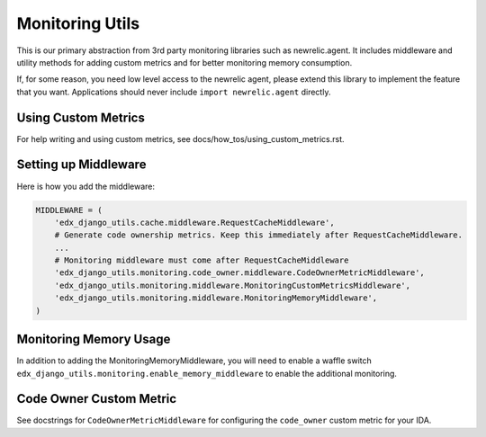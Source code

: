 Monitoring Utils
================

This is our primary abstraction from 3rd party monitoring libraries such as newrelic.agent. It includes middleware and utility methods for adding custom metrics and for better monitoring memory consumption.

If, for some reason, you need low level access to the newrelic agent, please extend this library to implement the feature that you want. Applications should never include ``import newrelic.agent`` directly.

Using Custom Metrics
--------------------

For help writing and using custom metrics, see docs/how_tos/using_custom_metrics.rst.

Setting up Middleware
---------------------

Here is how you add the middleware:

.. code-block::

    MIDDLEWARE = (
        'edx_django_utils.cache.middleware.RequestCacheMiddleware',
        # Generate code ownership metrics. Keep this immediately after RequestCacheMiddleware.
        ...
        # Monitoring middleware must come after RequestCacheMiddleware
        'edx_django_utils.monitoring.code_owner.middleware.CodeOwnerMetricMiddleware',
        'edx_django_utils.monitoring.middleware.MonitoringCustomMetricsMiddleware',
        'edx_django_utils.monitoring.middleware.MonitoringMemoryMiddleware',
    )

Monitoring Memory Usage
-----------------------

In addition to adding the MonitoringMemoryMiddleware, you will need to enable a waffle switch ``edx_django_utils.monitoring.enable_memory_middleware`` to enable the additional monitoring.

Code Owner Custom Metric
------------------------

See docstrings for ``CodeOwnerMetricMiddleware`` for configuring the ``code_owner`` custom metric for your IDA.
